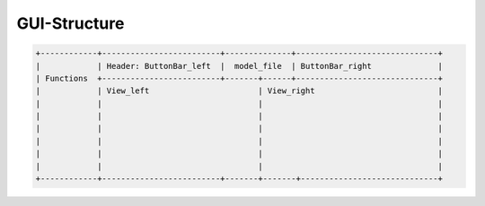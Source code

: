 GUI-Structure
=============

.. code-block:: text

   +------------+-------------------------+--------------+------------------------------+
   |            | Header: ButtonBar_left  |  model_file  | ButtonBar_right              |
   | Functions  +-------------------------+-------+------+------------------------------+
   |            | View_left                       | View_right                          |
   |            |                                 |                                     |
   |            |                                 |                                     |
   |            |                                 |                                     |
   |            |                                 |                                     |
   |            |                                 |                                     |
   |            |                                 |                                     |   
   +------------+-------------------------+-------+-------+-----------------------------+

